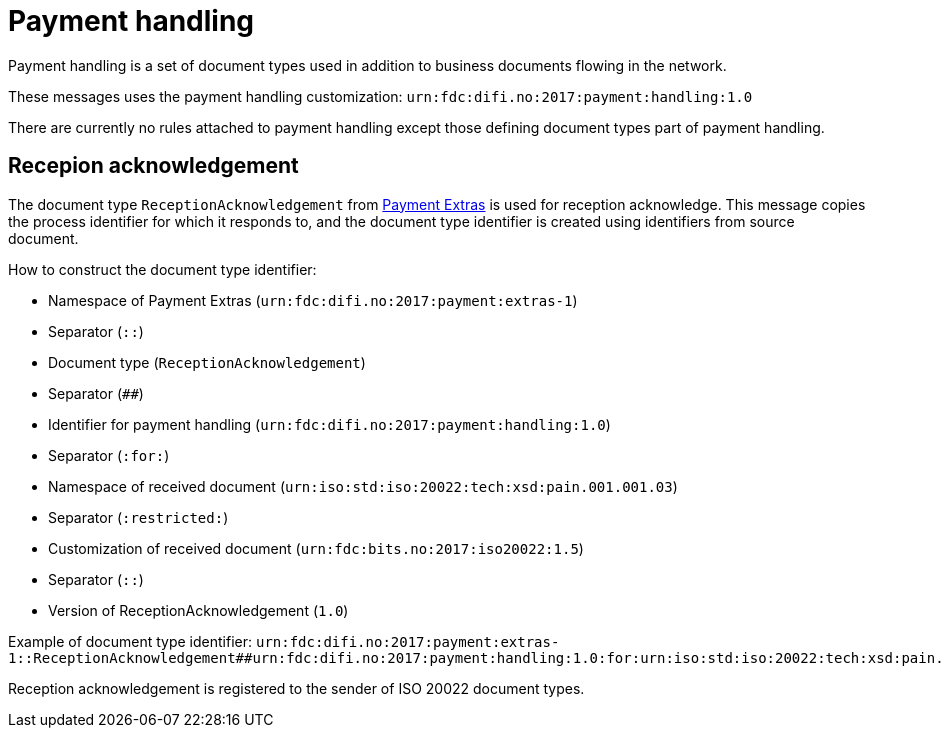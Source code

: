 = Payment handling

Payment handling is a set of document types used in addition to business documents flowing in the network.

These messages uses the payment handling customization:
`urn:fdc:difi.no:2017:payment:handling:1.0`

There are currently no rules attached to payment handling except those defining document types part of payment handling.


== Recepion acknowledgement

The document type `ReceptionAcknowledgement` from link:https://github.com/difi/iso20022-extras[Payment Extras] is used for reception acknowledge.
This message copies the process identifier for which it responds to, and the document type identifier is created using identifiers from source document.

.How to construct the document type identifier:
--
* Namespace of Payment Extras (`urn:fdc:difi.no:2017:payment:extras-1`)
* Separator (`::`)
* Document type (`ReceptionAcknowledgement`)
* Separator (`##`)
* Identifier for payment handling (`urn:fdc:difi.no:2017:payment:handling:1.0`)
* Separator (`:for:`)
* Namespace of received document (`urn:iso:std:iso:20022:tech:xsd:pain.001.001.03`)
* Separator (`:restricted:`)
* Customization of received document (`urn:fdc:bits.no:2017:iso20022:1.5`)
* Separator (`::`)
* Version of ReceptionAcknowledgement (`1.0`)
--

Example of document type identifier:
`urn:fdc:difi.no:2017:payment:extras-1::ReceptionAcknowledgement##urn:fdc:difi.no:2017:payment:handling:1.0:for:urn:iso:std:iso:20022:tech:xsd:pain.001.001.03:restricted:urn:fdc:bits.no:2017:iso20022:1.5::1.0`

Reception acknowledgement is registered to the sender of ISO 20022 document types.
